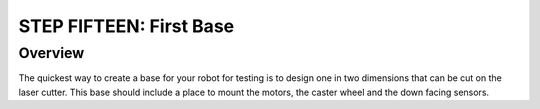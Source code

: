 STEP FIFTEEN: First Base
======================

Overview
--------

The quickest way to create a base for your robot for testing is to design one in two dimensions that can be cut on the laser cutter. This base should include a place to mount the motors, the caster wheel and the down facing sensors.
